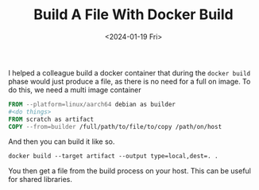 #+HUGO_BASE_DIR: ../../
#+EXPORT_HUGO_CATEGORIES: docker, tips, tricks
#+DATE: <2024-01-19 Fri>
#+TITLE: Build A File With Docker Build

I helped a colleague build a docker container that during the =docker build= phase would just produce a file, as there is no need for a full on image. To do this, we need a multi image container

#+begin_src dockerfile
  FROM --platform=linux/aarch64 debian as builder
  #<do things>
  FROM scratch as artifact
  COPY --from=builder /full/path/to/file/to/copy /path/on/host
#+end_src

And then you can build it like so.

#+begin_src shell :results output
docker build --target artifact --output type=local,dest=. .
#+end_src

You then get a file from the build process on your host. This can be useful for shared libraries.
